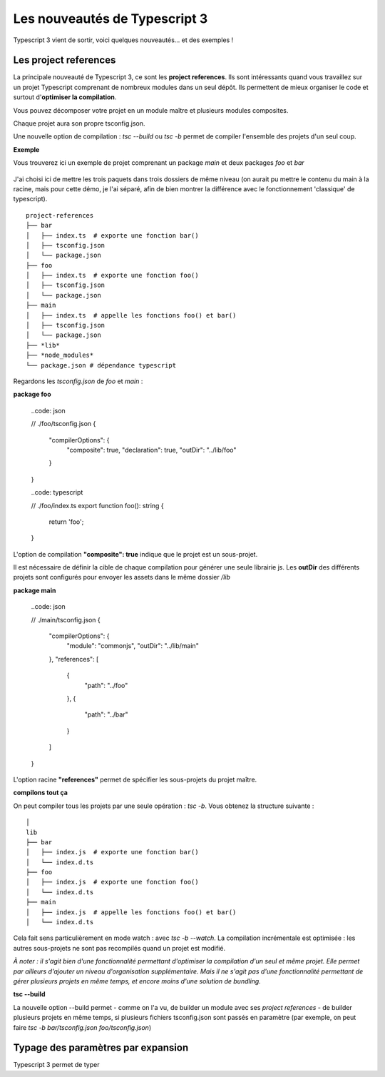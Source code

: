 Les nouveautés de Typescript 3
==============================

Typescript 3 vient de sortir, voici quelques nouveautés... et des exemples !

Les project references
----------------------

La principale nouveauté de Typescript 3, ce sont les **project references**. Ils sont intéressants quand vous travaillez sur un projet Typescript comprenant de nombreux modules dans un seul dépôt. Ils permettent de mieux organiser le code et surtout d'**optimiser la compilation**.

Vous pouvez décomposer votre projet en un module maître et plusieurs modules composites.

Chaque projet aura son propre tsconfig.json.

Une nouvelle option de compilation : `tsc --build` ou `tsc -b` permet de compiler l'ensemble des projets d'un seul coup.


**Exemple**


Vous trouverez ici un exemple de projet comprenant un package `main` et deux packages `foo` et `bar`

    .. _Python: https://github.com/makinacorpus/blogposts-angular/tree/master/typescript-3

J'ai choisi ici de mettre les trois paquets dans trois dossiers de même niveau (on aurait pu mettre le contenu du main à la racine, mais pour cette démo, je l'ai séparé, afin de bien montrer la différence avec le fonctionnement 'classique' de typescript).

::

    project-references
    ├── bar
    │   ├── index.ts  # exporte une fonction bar()
    │   ├── tsconfig.json
    │   └── package.json
    ├── foo
    │   ├── index.ts  # exporte une fonction foo()
    │   ├── tsconfig.json
    │   └── package.json
    ├── main
    │   ├── index.ts  # appelle les fonctions foo() et bar()
    │   ├── tsconfig.json
    │   └── package.json
    ├── *lib*
    ├── *node_modules*
    └── package.json # dépendance typescript


Regardons les `tsconfig.json` de `foo` et `main` :

**package foo**

    ..code: json

    // ./foo/tsconfig.json
    {
      "compilerOptions": {
        "composite": true,
        "declaration": true,
        "outDir": "../lib/foo"
      }
    }

    ..code: typescript

    // ./foo/index.ts
    export function foo(): string {
      return 'foo';
    }

L'option de compilation **"composite": true** indique que le projet est un sous-projet.

Il est nécessaire de définir la cible de chaque compilation pour générer une seule librairie js. Les **outDir** des différents projets sont configurés pour envoyer les assets dans le même dossier `/lib`


**package main**

    ..code: json

    // ./main/tsconfig.json
    {
      "compilerOptions": {
        "module": "commonjs",
        "outDir": "../lib/main"
      },
      "references": [
        {
          "path": "../foo"
        },
        {
          "path": "../bar"
        }
      ]
    }


L'option racine **"references"** permet de spécifier les sous-projets du projet maître.

**compilons tout ça**

On peut compiler tous les projets par une seule opération : `tsc -b`. Vous obtenez la structure suivante :

::

    │
    lib
    ├── bar
    │   ├── index.js  # exporte une fonction bar()
    │   └── index.d.ts
    ├── foo
    │   ├── index.js  # exporte une fonction foo()
    │   └── index.d.ts
    ├── main
    │   ├── index.js  # appelle les fonctions foo() et bar()
    │   └── index.d.ts


Cela fait sens particulièrement en mode watch : avec `tsc -b --watch`. La compilation incrémentale est optimisée : les autres sous-projets ne sont pas recompilés quand un projet est modifié.

*À noter : il s'agit bien d'une fonctionnalité permettant d'optimiser la compilation d'un seul et même projet. Elle permet par ailleurs d'ajouter un niveau d'organisation supplémentaire. Mais il ne s'agit pas d'une fonctionnalité permettant de gérer plusieurs projets en même temps, et encore moins d'une solution de bundling.*

**tsc --build**

La nouvelle option --build permet
- comme on l'a vu, de builder un module avec ses *project references*
- de builder plusieurs projets en même temps, si plusieurs fichiers tsconfig.json sont passés en paramètre (par exemple, on peut faire `tsc -b bar/tsconfig.json foo/tsconfig.json`)


Typage des paramètres par expansion
-----------------------------------

Typescript 3 permet de typer
